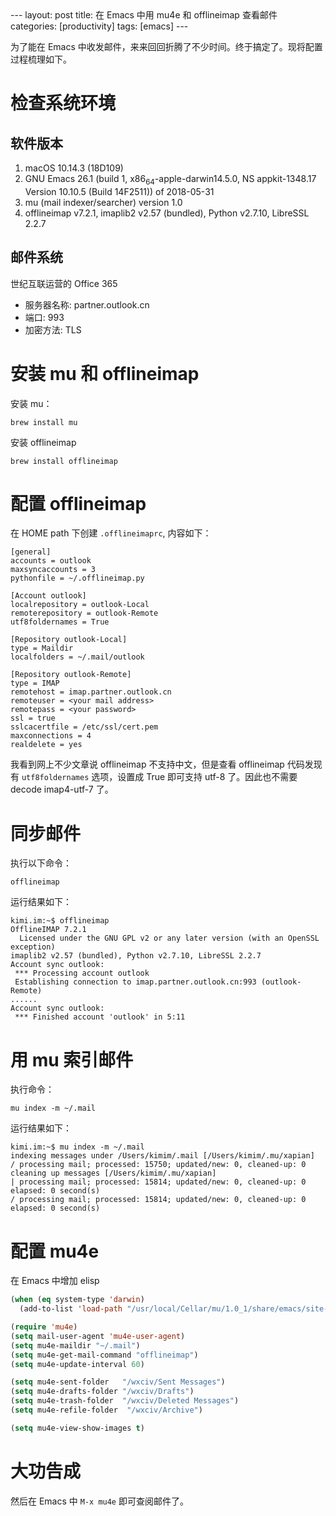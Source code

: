 #+BEGIN_EXPORT html
---
layout: post
title: 在 Emacs 中用 mu4e 和 offlineimap 查看邮件
categories: [productivity]
tags: [emacs]
---
#+END_EXPORT

为了能在 Emacs 中收发邮件，来来回回折腾了不少时间。终于搞定了。现将配置过程梳理如下。

* 检查系统环境
** 软件版本

1. macOS 10.14.3 (18D109)
2. GNU Emacs 26.1 (build 1, x86_64-apple-darwin14.5.0, NS appkit-1348.17 Version 10.10.5 (Build 14F2511)) of 2018-05-31
3. mu (mail indexer/searcher) version 1.0
4. offlineimap v7.2.1, imaplib2 v2.57 (bundled), Python v2.7.10, LibreSSL 2.2.7

** 邮件系统

世纪互联运营的 Office 365
- 服务器名称: partner.outlook.cn
- 端口: 993
- 加密方法: TLS

* 安装 mu 和 offlineimap

安装 mu：

#+begin_src shell
brew install mu
#+end_src

安装 offlineimap

#+begin_src shell
brew install offlineimap
#+end_src

* 配置 offlineimap

在 HOME path 下创建 =.offlineimaprc=, 内容如下：

#+begin_src shell
[general]
accounts = outlook
maxsyncaccounts = 3
pythonfile = ~/.offlineimap.py

[Account outlook]
localrepository = outlook-Local
remoterepository = outlook-Remote
utf8foldernames = True

[Repository outlook-Local]
type = Maildir
localfolders = ~/.mail/outlook

[Repository outlook-Remote]
type = IMAP
remotehost = imap.partner.outlook.cn
remoteuser = <your mail address>
remotepass = <your password>
ssl = true
sslcacertfile = /etc/ssl/cert.pem
maxconnections = 4
realdelete = yes
#+end_src

我看到网上不少文章说 offlineimap 不支持中文，但是查看 offlineimap 代码发现有
=utf8foldernames= 选项，设置成 True 即可支持 utf-8 了。因此也不需要 decode
imap4-utf-7 了。

* 同步邮件

执行以下命令：

#+begin_src shell
offlineimap
#+end_src

运行结果如下：

#+begin_src shell
kimi.im:~$ offlineimap
OfflineIMAP 7.2.1
  Licensed under the GNU GPL v2 or any later version (with an OpenSSL exception)
imaplib2 v2.57 (bundled), Python v2.7.10, LibreSSL 2.2.7
Account sync outlook:
 *** Processing account outlook
 Establishing connection to imap.partner.outlook.cn:993 (outlook-Remote)
......
Account sync outlook:
 *** Finished account 'outlook' in 5:11
#+end_src

* 用 mu 索引邮件

执行命令：

#+begin_src shell
mu index -m ~/.mail
#+end_src

运行结果如下：

#+begin_src shell
kimi.im:~$ mu index -m ~/.mail
indexing messages under /Users/kimim/.mail [/Users/kimim/.mu/xapian]
/ processing mail; processed: 15750; updated/new: 0, cleaned-up: 0
cleaning up messages [/Users/kimim/.mu/xapian]
| processing mail; processed: 15814; updated/new: 0, cleaned-up: 0
elapsed: 0 second(s)
/ processing mail; processed: 15814; updated/new: 0, cleaned-up: 0
elapsed: 0 second(s)
#+end_src

* 配置 mu4e

在 Emacs 中增加 elisp

#+begin_src emacs-lisp
(when (eq system-type 'darwin)
  (add-to-list 'load-path "/usr/local/Cellar/mu/1.0_1/share/emacs/site-lisp/mu/mu4e"))

(require 'mu4e)
(setq mail-user-agent 'mu4e-user-agent)
(setq mu4e-maildir "~/.mail")
(setq mu4e-get-mail-command "offlineimap")
(setq mu4e-update-interval 60)

(setq mu4e-sent-folder   "/wxciv/Sent Messages")
(setq mu4e-drafts-folder "/wxciv/Drafts")
(setq mu4e-trash-folder  "/wxciv/Deleted Messages")
(setq mu4e-refile-folder  "/wxciv/Archive")

(setq mu4e-view-show-images t)
#+end_src

* 大功告成

然后在 Emacs 中 =M-x mu4e= 即可查阅邮件了。
